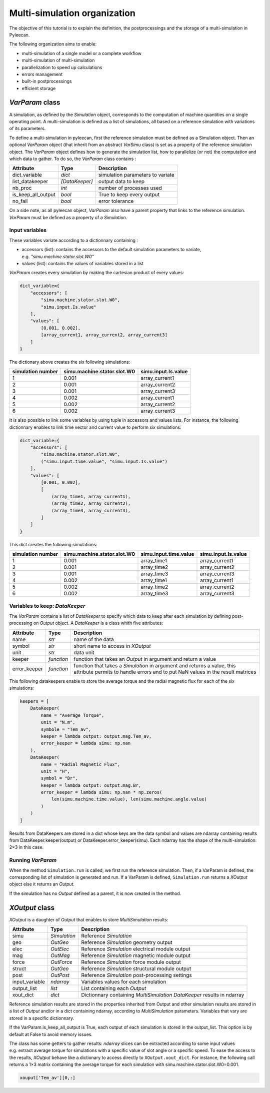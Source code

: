 Multi-simulation organization
-------------------------------

The objective of this tutorial is to explain the definition, the postprocessings and the storage of a multi-simulation in Pyleecan.

The following organization aims to enable:

-  multi-simulation of a single model or a complete workflow
-  multi-simulation of multi-simulation
-  parallelization to speed up calculations
-  errors management
-  built-in postprocessings
-  efficient storage 

*VarParam* class
~~~~~~~~~~~~~~~

A simulation, as defined by the *Simulation* object, corresponds to the computation of machine quantities on a single operating point. 
A multi-simulation is defined as a list of simulations, all based on a reference simulation with variations of its parameters.

To define a multi-simulation in pyleecan, first the reference simulation must be defined as a Simulation object. Then an optional *VarParam* object (that inherit from an abstract *VarSimu* class) is set as a property of the reference simulation object. The *VarParam* object defines how to generate the simulation list, how to parallelize (or not) the computation and which data to gather. To do so, the *VarParam* class contains :

+--------------------+-----------------+------------------------+
| Attribute          | Type            | Description            |
+====================+=================+========================+
| dict_variable      |    *dict*       |    simulation          |
|                    |                 |    parameters to       |
|                    |                 |    variate             |
+--------------------+-----------------+------------------------+
| list_datakeeper    |                 |    output data to keep |
|                    |  *[DataKeeper]* |                        |
+--------------------+-----------------+------------------------+
| nb_proc            |    *int*        |    number of processes |
|                    |                 |    used                |
+--------------------+-----------------+------------------------+
| is_keep_all_output |    *bool*       |    True to keep every  |
|                    |                 |    output              |
+--------------------+-----------------+------------------------+
| no_fail            |    *bool*       |    error tolerance     |
+--------------------+-----------------+------------------------+

On a side note, as all pyleecan object, *VarParam* also have a parent property that links to the reference simulation. *VarParam* must be defined as a property of a *Simulation*. 

Input variables
^^^^^^^^^^^^^^^

These variables variate according to a dictionnary containing : 

- accessors (list): contains the accessors to the default simulation parameters to variate, e.g. *"simu.machine.stator.slot.W0"* 
- values (list): contains the values of variables stored in a list

*VarParam* creates every simulation by making the cartesian product of every values:

.. code:: python

   dict_variable={
       "accessors": [
           "simu.machine.stator.slot.W0",
           "simu.input.Is.value"
       ],
       "values": [
           [0.001, 0.002],
           [array_current1, array_current2, array_current3]
       ]
   }

The dictionary above creates the six following simulations:

+-------------------+-----------------------------+----------------------+
| simulation number | simu.machine.stator.slot.W0 | simu.input.Is.value  |
+===================+=============================+======================+
| 1                 | 0.001                       | array_current1       |
|                   |                             |                      |
+-------------------+-----------------------------+----------------------+
| 2                 | 0.001                       | array_current2       |
|                   |                             |                      |
+-------------------+-----------------------------+----------------------+
| 3                 | 0.001                       | array_current3       |
|                   |                             |                      |
+-------------------+-----------------------------+----------------------+
| 4                 | 0.002                       | array_current1       |
|                   |                             |                      |
+-------------------+-----------------------------+----------------------+
| 5                 | 0.002                       | array_current2       |
|                   |                             |                      |
+-------------------+-----------------------------+----------------------+
| 6                 | 0.002                       | array_current3       |
|                   |                             |                      |
+-------------------+-----------------------------+----------------------+

It is also possible to link some variables by using tuple in accessors and values lists. For instance, the following dictionnary enables to link time vector and current value to perform six simulations:

.. code:: python

   dict_variable={
       "accessors": [
           "simu.machine.stator.slot.W0",
           ("simu.input.time.value", "simu.input.Is.value")
       ],
       "values": [
           [0.001, 0.002],
           [
               (array_time1, array_current1),
               (array_time2, array_current2),
               (array_time3, array_current3),
           ]
       ]
   }

This dict creates the following simulations:

+-------------------+-----------------------------+-----------------------+----------------------+
| simulation number | simu.machine.stator.slot.W0 | simu.input.time.value | simu.input.Is.value  |
+===================+=============================+=======================+======================+
| 1                 | 0.001                       | array_time1           | array_current1       |
|                   |                             |                       |                      |
+-------------------+-----------------------------+-----------------------+----------------------+
| 2                 | 0.001                       | array_time2           | array_current2       |
|                   |                             |                       |                      |
+-------------------+-----------------------------+-----------------------+----------------------+
| 3                 | 0.001                       | array_time3           | array_current3       |
|                   |                             |                       |                      |
+-------------------+-----------------------------+-----------------------+----------------------+
| 4                 | 0.002                       | array_time1           | array_current1       |
|                   |                             |                       |                      |
+-------------------+-----------------------------+-----------------------+----------------------+
| 5                 | 0.002                       | array_time2           | array_current2       |
|                   |                             |                       |                      |
+-------------------+-----------------------------+-----------------------+----------------------+
| 6                 | 0.002                       | array_time3           | array_current3       |
|                   |                             |                       |                      |
+-------------------+-----------------------------+-----------------------+----------------------+

Variables to keep: *DataKeeper*
^^^^^^^^^^^^^^^^^^^^^^^^^^^^^^^

The *VarParam* contains a list of *DataKeeper* to specify which data to keep after each simulation by defining post-processing on *Output* object. 
A *DataKeeper* is a class whith five attributes: 

+--------------+------------+----------------------------------------+
| Attribute    | Type       | Description                            |
+==============+============+========================================+
| name         | *str*      | name of the data                       |
+--------------+------------+----------------------------------------+
| symbol       | *str*      | short name to access in *XOutput*      |
+--------------+------------+----------------------------------------+
| unit         | *str*      | data unit                              |
+--------------+------------+----------------------------------------+
| keeper       | *function* | function that takes an *Output* in     |
|              |            | argument and return a value            |
+--------------+------------+----------------------------------------+
| error_keeper | *function* | function that takes a *Simulation* in  |
|              |            | argument and returns a value, this     |
|              |            | attribute permits to handle errors and |
|              |            | to put NaN values in the result        |
|              |            | matrices                               |
+--------------+------------+----------------------------------------+


This following datakeepers enable to store the average torque and the radial magnetic flux for each of the six simulations:

.. code:: python

   keepers = [
       DataKeeper(
           name = "Average Torque",
           unit = "N.m", 
           symbole = "Tem_av",
           keeper = lambda output: output.mag.Tem_av,
           error_keeper = lambda simu: np.nan
       ),
       DataKeeper(
           name = "Radial Magnetic Flux",
           unit = "H",
           symbol = "Br",
           keeper = lambda output: output.mag.Br,
           error_keeper = lambda simu: np.nan * np.zeros(
               len(simu.machine.time.value), len(simu.machine.angle.value)
           )
       )
   ]

Results from DataKeepers are stored in a dict whose keys are the data symbol and values are ndarray containing results from DataKeeper.keeper(output) or DataKeeper.error_keeper(simu). Each ndarray has the shape of the multi-simulation: 2×3 in this case.

Running *VarParam*
^^^^^^^^^^^^^^^^^^

When the method ``Simulation.run`` is called, we first run the reference simulation. Then, if a VarParam is defined, the corresponding list of simulation is generated and run. If a VarParam is defined, ``Simulation.run`` returns a *XOutput* object else it returns an *Output*.

If the simulation has no *Output* defined as a parent, it is now created in the method.

*XOutput* class
~~~~~~~~~~~~~~~

*XOutput* is a daughter of *Output* that enables to store *MultiSimulation* results:

+----------------+--------------+------------------------------------+
| Attribute      | Type         | Description                        |
+================+==============+====================================+
| simu           | *Simulation* | Reference *Simulation*             |
+----------------+--------------+------------------------------------+
| geo            | *OutGeo*     | Reference *Simulation* geometry    |
|                |              | output                             |
+----------------+--------------+------------------------------------+
| elec           | *OutElec*    | Reference *Simulation* electrical  |
|                |              | module output                      |
+----------------+--------------+------------------------------------+
| mag            | *OutMag*     | Reference *Simulation* magnetic    |
|                |              | module output                      |
+----------------+--------------+------------------------------------+
| force          | *OutForce*   | Reference *Simulation* force       |
|                |              | module output                      |
+----------------+--------------+------------------------------------+
| struct         | *OutGeo*     | Reference *Simulation* structural  |
|                |              | module output                      |
+----------------+--------------+------------------------------------+
| post           | *OutPost*    | Reference *Simulation*             |
|                |              | post-processing settings           |
+----------------+--------------+------------------------------------+
| input_variable | *ndarray*    | Variables values for each          |
|                |              | simulation                         |
+----------------+--------------+------------------------------------+
| output_list    | *list*       | List containing each *Output*      |
+----------------+--------------+------------------------------------+
| xout_dict      | *dict*       | Dictionnary containing             |
|                |              | *MultiSimulation* *DataKeeper*     |
|                |              | results in ndarray                 |
+----------------+--------------+------------------------------------+

Reference simulation results are stored in the properties inherited from Output and other simulation results are stored in a list of *Output* and/or in a dict containing ndarray, according to *MultiSimulation* parameters. Variables that vary are stored in a specific dictionnary.

If the VarParam.is_keep_all_output is True, each output of each simulation is stored in the output_list. This option is by default at False to avoid memory issues. 

The class has some getters to gather results: *ndarray* slices can be extracted according to some input values
e.g. extract average torque for simulations with a specific value of slot angle or a specific
speed. To ease the access to the results, *XOutput* behave like a dictionary to access directly to ``XOutput.xout_dict``. For instance, the following call returns a 1×3 matrix containing the average torque for each simulation with simu.machine.stator.slot.W0=0.001. 

.. code:: python

   xouput['Tem_av'][0,:]

